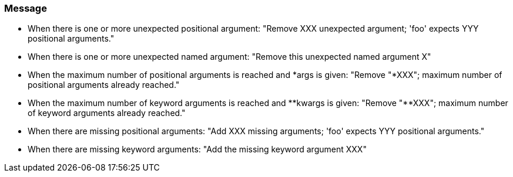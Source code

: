 === Message

* When there is one or more unexpected positional argument: "Remove XXX unexpected argument; 'foo' expects YYY positional arguments."
* When there is one or more unexpected named argument: "Remove this unexpected named argument X"
* When the maximum number of positional arguments is reached and {empty}*args is given: "Remove "*XXX"; maximum number of positional arguments already reached."
* When the maximum number of keyword arguments is reached and {empty}*{empty}*kwargs is given: "Remove "**XXX"; maximum number of keyword arguments already reached."
* When there are missing positional arguments: "Add XXX missing arguments; 'foo' expects YYY positional arguments."
* When there are missing keyword arguments: "Add the missing keyword argument XXX"


